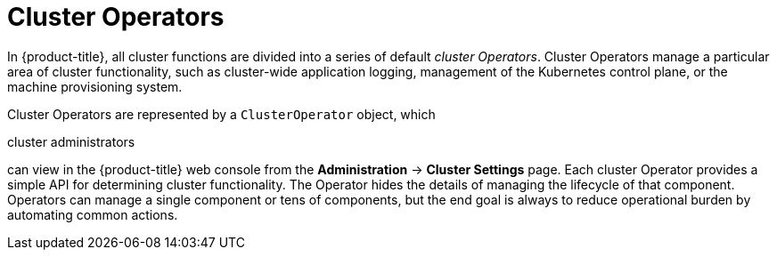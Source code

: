 // Module included in the following assemblies:
//
// * architecture/control-plane.adoc

[id="cluster-operators_{context}"]
= Cluster Operators

In {product-title}, all cluster functions are divided into a series of default _cluster Operators_. Cluster Operators manage a particular area of cluster functionality, such as cluster-wide application logging, management of the Kubernetes control plane, or the machine provisioning system.

Cluster Operators are represented by a `ClusterOperator` object, which

ifndef::openshift-dedicated,openshift-rosa[]
cluster administrators
endif::openshift-dedicated,openshift-rosa[]
ifdef::openshift-dedicated,openshift-rosa[]
administrators with the `dedicated-admin` role
endif::openshift-dedicated,openshift-rosa[]

can view in the {product-title} web console from the *Administration* -> *Cluster Settings* page. Each cluster Operator provides a simple API for determining cluster functionality. The Operator hides the details of managing the lifecycle of that component. Operators can manage a single component or tens of components, but the end goal is always to reduce operational burden by automating common actions.
